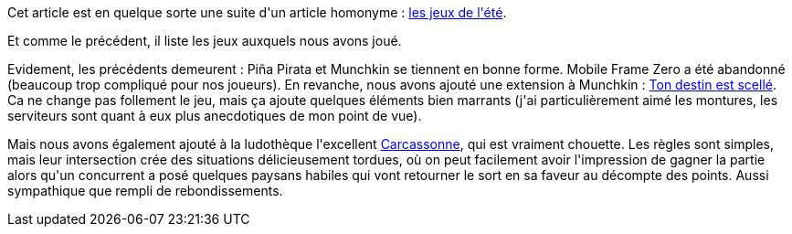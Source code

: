 :jbake-type: post
:jbake-status: published
:jbake-title: Les jeux de l'été 2017
:jbake-tags: jeu,_mois_sept.,_année_2017
:jbake-date: 2017-09-06
:jbake-depth: ../../../../
:jbake-uri: wordpress/2017/09/06/les-jeux-de-lete-2017.adoc
:jbake-excerpt: 
:jbake-source: https://riduidel.wordpress.com/2017/09/06/les-jeux-de-lete-2017/
:jbake-style: wordpress

++++
<p>
Cet article est en quelque sorte une suite d'un article homonyme : <a href="https://riduidel.wordpress.com/2016/08/18/les-jeux-de-lete/">les jeux de l'été</a>.
</p>
<p>
Et comme le précédent, il liste les jeux auxquels nous avons joué.
</p>
<p>
Evidement, les précédents demeurent : Piña Pirata et Munchkin se tiennent en bonne forme. Mobile Frame Zero a été abandonné (beaucoup trop compliqué pour nos joueurs). En revanche, nous avons ajouté une extension à Munchkin : <a href="http://www.espritjeu.com/jeux-de-societe/les-extensions-de-jeux/munchkin-4-ton-destin-est-selle.html">Ton destin est scellé</a>. Ca ne change pas follement le jeu, mais ça ajoute quelques éléments bien marrants (j'ai particulièrement aimé les montures, les serviteurs sont quant à eux plus anecdotiques de mon point de vue).
</p>
<p>
Mais nous avons également ajouté à la ludothèque l'excellent <a href="https://fr.wikipedia.org/wiki/Carcassonne_(jeu)">Carcassonne</a>, qui est vraiment chouette. Les règles sont simples, mais leur intersection crée des situations délicieusement tordues, où on peut facilement avoir l'impression de gagner la partie alors qu'un concurrent a posé quelques paysans habiles qui vont retourner le sort en sa faveur au décompte des points. Aussi sympathique que rempli de rebondissements.
</p>
++++